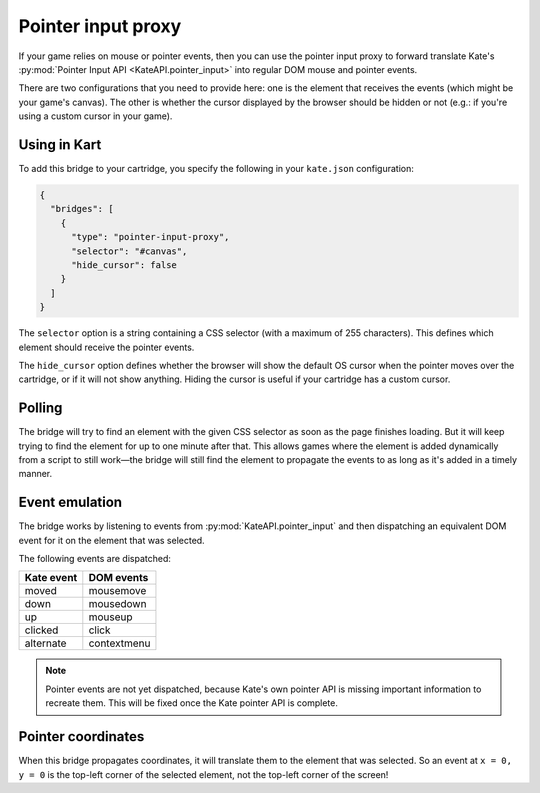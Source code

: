 Pointer input proxy
===================

If your game relies on mouse or pointer events, then you can use the
pointer input proxy to forward translate Kate's
:py:mod:`Pointer Input API <KateAPI.pointer_input>` into regular
DOM mouse and pointer events.

There are two configurations that you need to provide here: one
is the element that receives the events (which might be your
game's canvas). The other is whether the cursor displayed by
the browser should be hidden or not (e.g.: if you're using a
custom cursor in your game).


Using in Kart
-------------

To add this bridge to your cartridge, you specify the following in your
``kate.json`` configuration:

.. code-block:: json

  {
    "bridges": [
      {
        "type": "pointer-input-proxy",
        "selector": "#canvas",
        "hide_cursor": false
      }
    ]
  }

The ``selector`` option is a string containing a CSS selector (with a maximum
of 255 characters). This defines which element should receive the pointer
events.

The ``hide_cursor`` option defines whether the browser will show the default
OS cursor when the pointer moves over the cartridge, or if it will not show
anything. Hiding the cursor is useful if your cartridge has a custom cursor.


Polling
-------

The bridge will try to find an element with the given CSS selector as soon
as the page finishes loading. But it will keep trying to find the element
for up to one minute after that. This allows games where the element is
added dynamically from a script to still work—the bridge will still find
the element to propagate the events to as long as it's added in a timely
manner.


Event emulation
---------------

The bridge works by listening to events from :py:mod:`KateAPI.pointer_input`
and then dispatching an equivalent DOM event for it on the element that
was selected.

The following events are dispatched:

================= ===================================
Kate event        DOM events
================= ===================================
moved             mousemove
down              mousedown
up                mouseup
clicked           click
alternate         contextmenu
================= ===================================

.. note::

  Pointer events are not yet dispatched, because Kate's own pointer API
  is missing important information to recreate them. This will be fixed
  once the Kate pointer API is complete.


Pointer coordinates
-------------------

When this bridge propagates coordinates, it will translate them to the
element that was selected. So an event at ``x = 0, y = 0`` is the top-left
corner of the selected element, not the top-left corner of the screen!